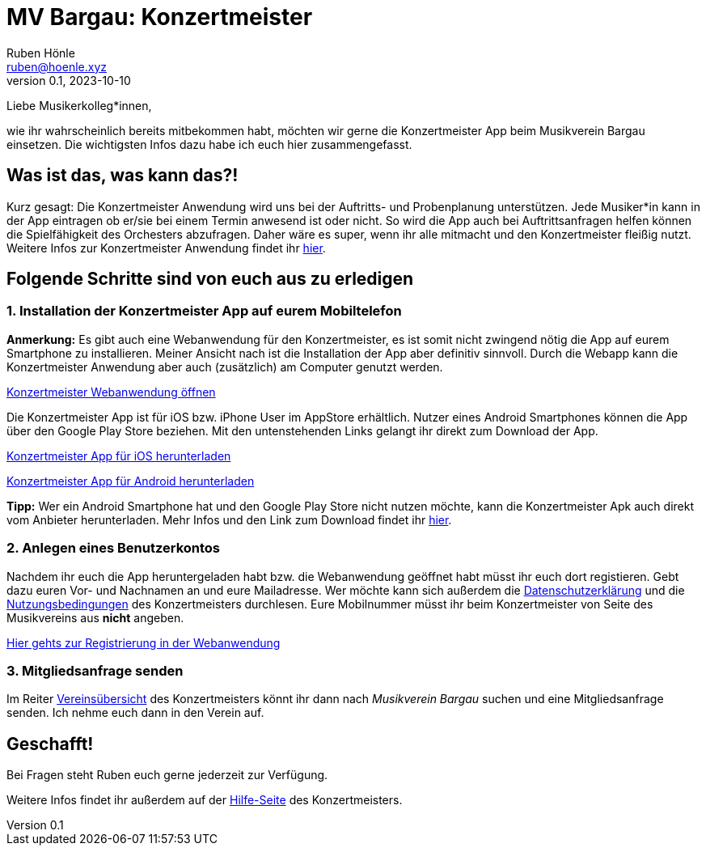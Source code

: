 = MV Bargau: Konzertmeister
Ruben Hönle <ruben@hoenle.xyz>
v0.1, 2023-10-10

Liebe Musikerkolleg*innen,

wie ihr wahrscheinlich bereits mitbekommen habt, möchten wir gerne die Konzertmeister App beim Musikverein Bargau einsetzen. 
Die wichtigsten Infos dazu habe ich euch hier zusammengefasst.

== Was ist das, was kann das?!
Kurz gesagt: Die Konzertmeister Anwendung wird uns bei der Auftritts- und Probenplanung unterstützen. 
Jede Musiker*in kann in der App eintragen ob er/sie bei einem Termin anwesend ist oder nicht. 
So wird die App auch bei Auftrittsanfragen helfen können die Spielfähigkeit des Orchesters abzufragen. 
Daher wäre es super, wenn ihr alle mitmacht und den Konzertmeister fleißig nutzt. 
Weitere Infos zur Konzertmeister Anwendung findet ihr 
https://konzertmeister.app/de/help/116-help-de/374-help-faq-android-apk-de[hier].

== Folgende Schritte sind von euch aus zu erledigen

=== 1. Installation der Konzertmeister App auf eurem Mobiltelefon
*Anmerkung:* Es gibt auch eine Webanwendung für den Konzertmeister, es ist somit nicht zwingend nötig die App auf eurem Smartphone zu installieren. 
Meiner Ansicht nach ist die Installation der App aber definitiv sinnvoll. 
Durch die Webapp kann die Konzertmeister Anwendung aber auch (zusätzlich) am Computer genutzt werden.

https://web.konzertmeister.app/?lang=de[Konzertmeister Webanwendung öffnen]

Die Konzertmeister App ist für iOS bzw. iPhone User im AppStore erhältlich. Nutzer eines Android Smartphones können die App über den Google Play Store beziehen. Mit den untenstehenden Links gelangt ihr direkt zum Download der App.

https://apps.apple.com/at/app/konzertmeister/id1114620982[Konzertmeister App für iOS herunterladen]

https://play.google.com/store/apps/details?id=rocks.konzertmeister.Production[Konzertmeister App für Android herunterladen]

*Tipp:* Wer ein Android Smartphone hat und den Google Play Store nicht nutzen möchte, kann die Konzertmeister Apk auch direkt vom Anbieter herunterladen. 
Mehr Infos und den Link zum Download findet ihr 
https://konzertmeister.app/de/help/116-help-de/374-help-faq-android-apk-de[hier].

=== 2. Anlegen eines Benutzerkontos
Nachdem ihr euch die App heruntergeladen habt bzw. die Webanwendung geöffnet habt müsst ihr euch dort registieren. 
Gebt dazu euren Vor- und Nachnamen an und eure Mailadresse. 
Wer möchte kann sich außerdem die 
https://konzertmeister.app/de/privacy[Datenschutzerklärung] 
und die 
https://konzertmeister.app/de/terms[Nutzungsbedingungen] 
des Konzertmeisters durchlesen. 
Eure Mobilnummer müsst ihr beim Konzertmeister von Seite des Musikvereins aus *nicht* angeben.

https://web.konzertmeister.app/signup[Hier gehts zur Registrierung in der Webanwendung]

=== 3. Mitgliedsanfrage senden

Im Reiter 
https://web.konzertmeister.app/organisations[Vereinsübersicht] 
des Konzertmeisters könnt ihr dann nach _Musikverein Bargau_ suchen und eine Mitgliedsanfrage senden. 
Ich nehme euch dann in den Verein auf.

== Geschafft!
Bei Fragen steht Ruben euch gerne jederzeit zur Verfügung. 

Weitere Infos findet ihr außerdem auf der 
https://konzertmeister.app/de/help[Hilfe-Seite]
des Konzertmeisters.


